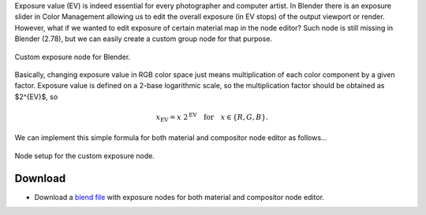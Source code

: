 .. title: Custom Exposure Node for Blender
.. slug: nodes-exposure
.. date: 2017-02-19 15:00:00 UTC+02:00
.. category: blender
.. tags: mathjax, blender-materials
.. link: 
.. description:
.. type: text


Exposure value (EV) is indeed essential for every photographer and computer artist. In Blender there is an exposure slider in Color Management allowing us to edit the overall exposure (in EV stops) of the output viewport or render. However, what if we wanted to edit exposure of certain material map in the node editor? Such node is still missing in Blender (2.78), but we can easily create a custom group node for that purpose.

.. figure:: exposure-node.png
    :align: center
    :class: figure-radius

    Custom exposure node for Blender.

.. TEASER_END


Basically, changing exposure value in RGB color space just means multiplication of each color component by a given factor. Exposure value is defined on a 2-base logarithmic scale, so the multiplication factor should be obtained as $2^{EV}$, so

.. math::
    x_{\textrm{EV}} = x\ 2^{\textrm{EV}} \quad \textrm{for} \quad x \in \{R,G,B\}.


We can implement this simple formula for both material and compositor node editor as follows...


.. figure:: exposure-nodesetup.tn.png
    :target: exposure-nodesetup.png
    :align: center
    :class: figure-radius

    Node setup for the custom exposure node.


Download
========

- Download a `blend file <Exposure_Nodes.blend>`_ with exposure nodes for both material and compositor node editor.


